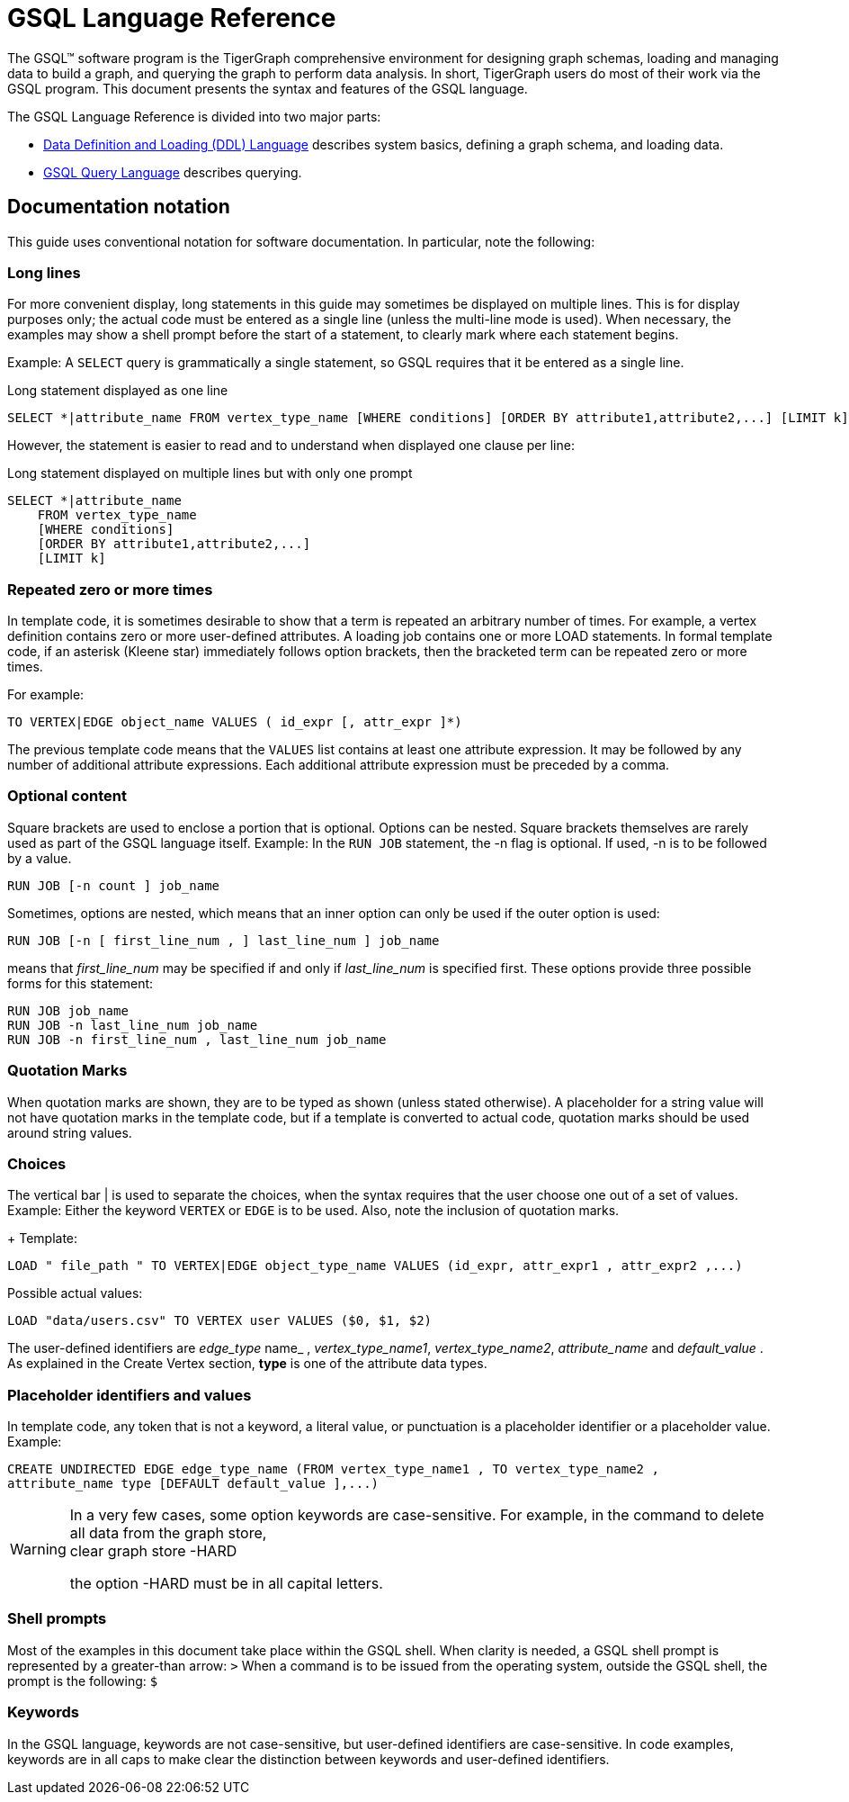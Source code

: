 = GSQL Language Reference
:page-aliases: intro.adoc

The GSQL™ software program is the TigerGraph comprehensive environment for designing graph schemas, loading and managing data to build a graph, and querying the graph to perform data analysis.
In short, TigerGraph users do most of their work via the GSQL program.
This document presents the syntax and features of the GSQL language.

The GSQL Language Reference is divided into two major parts:

* xref:ddl-and-loading:system-and-language-basics.adoc[Data Definition and Loading (DDL) Language] describes system basics, defining a graph schema, and loading data.
* xref:querying:index.adoc[GSQL Query Language] describes querying.

== Documentation notation

This guide uses conventional notation for software documentation.
In particular, note the following:

=== Long lines

For more convenient display, long statements in this guide may sometimes be displayed on multiple lines.
This is for display purposes only; the actual code must be entered as a single line (unless the multi-line mode is used).
When necessary, the examples may show a shell prompt before the start of a statement, to clearly mark where each statement begins.

Example: A `SELECT` query is grammatically a single statement, so GSQL requires that it be entered as a single line.

.Long statement displayed as one line
[source,gsql]
----
SELECT *|attribute_name FROM vertex_type_name [WHERE conditions] [ORDER BY attribute1,attribute2,...] [LIMIT k]
----

However, the statement is easier to read and to understand when displayed one clause per line:

.Long statement displayed on multiple lines but with only one prompt

[source,gsql]
----
SELECT *|attribute_name
    FROM vertex_type_name
    [WHERE conditions]
    [ORDER BY attribute1,attribute2,...]
    [LIMIT k]
----



=== Repeated zero or more times
In template code, it is sometimes desirable to show that a term is repeated an arbitrary number of times.
For example, a vertex definition contains zero or more user-defined attributes. A loading job contains one or more LOAD statements.
In formal template code, if an asterisk (Kleene star) immediately follows option brackets, then the bracketed term can be repeated zero or more times.

For example:

[source,gsql]
----
TO VERTEX|EDGE object_name VALUES ( id_expr [, attr_expr ]*)
----

The previous template code means that the `VALUES` list contains at least one attribute expression.
It may be followed by any number of additional attribute expressions.
Each additional attribute expression must be preceded by a comma.

=== Optional content

Square brackets are used to enclose a portion that is optional.
Options can be nested.
Square brackets themselves are rarely used as part of the GSQL language itself.
Example: In the `RUN JOB` statement, the -n flag is optional.
If used, -n is to be followed by a value.

[source,gsql]
----
RUN JOB [-n count ] job_name
----

Sometimes, options are nested, which means that an inner option can only be used if the  outer option is used:

[source,gsql]
----
RUN JOB [-n [ first_line_num , ] last_line_num ] job_name
----

means that _first_line_num_ may be specified if and only if _last_line_num_ is specified first. These options provide three possible forms for this statement:

[source,gsql]
----
RUN JOB job_name
RUN JOB -n last_line_num job_name
RUN JOB -n first_line_num , last_line_num job_name
----

=== Quotation Marks
When quotation marks are shown, they are to be typed as shown (unless stated otherwise).
A placeholder for a string value will not have quotation marks in the template code, but if a template is converted to actual code, quotation marks should be used around string values.

=== Choices
The vertical bar | is used to separate the choices, when the syntax requires that the user choose one out of a set of values.
Example:  Either the keyword `VERTEX` or `EDGE` is to be used.
Also, note the inclusion of quotation marks.
+
Template:

[source,gsql]
----
LOAD " file_path " TO VERTEX|EDGE object_type_name VALUES (id_expr, attr_expr1 , attr_expr2 ,...)
----

Possible actual values:

[source,gsql]
----
LOAD "data/users.csv" TO VERTEX user VALUES ($0, $1, $2)
----

The user-defined identifiers are _edge_type_ name_ , _vertex_type_name1_, _vertex_type_name2_,      _attribute_name_ and _default_value_ . As explained in the Create Vertex section, *type* is one of the attribute data types.

=== Placeholder identifiers and values
In template code, any token that is not a keyword, a literal value, or punctuation is a placeholder identifier or a placeholder value.  Example:

[source,gsql]
----
CREATE UNDIRECTED EDGE edge_type_name (FROM vertex_type_name1 , TO vertex_type_name2 ,
attribute_name type [DEFAULT default_value ],...)
----

[WARNING]
====
In a very few cases, some option keywords are case-sensitive. For example, in the command to delete all data from the graph store, +
clear graph store -HARD

the option -HARD must be in all capital letters.
====

=== Shell prompts
Most of the examples in this document take place within the GSQL shell.
When clarity is needed, a GSQL shell prompt is represented by a greater-than arrow: `>`
When a command is to be issued from the operating system, outside the GSQL shell, the prompt is the following: `$`

=== Keywords
In the GSQL language, keywords are not case-sensitive, but user-defined identifiers are case-sensitive.
In code examples, keywords are in all caps to make clear the distinction between keywords and user-defined identifiers.
